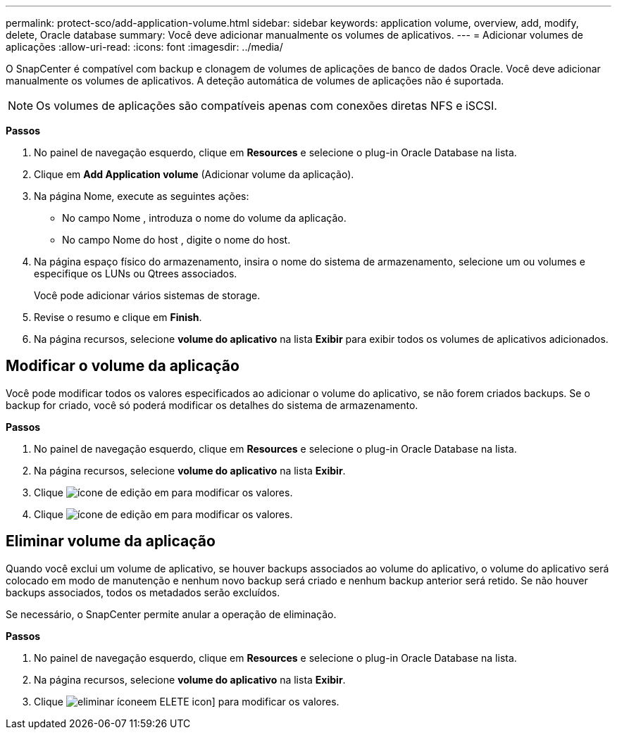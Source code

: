 ---
permalink: protect-sco/add-application-volume.html 
sidebar: sidebar 
keywords: application volume, overview, add, modify, delete, Oracle database 
summary: Você deve adicionar manualmente os volumes de aplicativos. 
---
= Adicionar volumes de aplicações
:allow-uri-read: 
:icons: font
:imagesdir: ../media/


[role="lead"]
O SnapCenter é compatível com backup e clonagem de volumes de aplicações de banco de dados Oracle. Você deve adicionar manualmente os volumes de aplicativos. A deteção automática de volumes de aplicações não é suportada.


NOTE: Os volumes de aplicações são compatíveis apenas com conexões diretas NFS e iSCSI.

*Passos*

. No painel de navegação esquerdo, clique em *Resources* e selecione o plug-in Oracle Database na lista.
. Clique em *Add Application volume* (Adicionar volume da aplicação).
. Na página Nome, execute as seguintes ações:
+
** No campo Nome , introduza o nome do volume da aplicação.
** No campo Nome do host , digite o nome do host.


. Na página espaço físico do armazenamento, insira o nome do sistema de armazenamento, selecione um ou volumes e especifique os LUNs ou Qtrees associados.
+
Você pode adicionar vários sistemas de storage.

. Revise o resumo e clique em *Finish*.
. Na página recursos, selecione *volume do aplicativo* na lista *Exibir* para exibir todos os volumes de aplicativos adicionados.




== Modificar o volume da aplicação

Você pode modificar todos os valores especificados ao adicionar o volume do aplicativo, se não forem criados backups. Se o backup for criado, você só poderá modificar os detalhes do sistema de armazenamento.

*Passos*

. No painel de navegação esquerdo, clique em *Resources* e selecione o plug-in Oracle Database na lista.
. Na página recursos, selecione *volume do aplicativo* na lista *Exibir*.
. Clique image:../media/edit_icon.gif["ícone de edição"] em para modificar os valores.
. Clique image:../media/edit_icon.gif["ícone de edição"] em para modificar os valores.




== Eliminar volume da aplicação

Quando você exclui um volume de aplicativo, se houver backups associados ao volume do aplicativo, o volume do aplicativo será colocado em modo de manutenção e nenhum novo backup será criado e nenhum backup anterior será retido. Se não houver backups associados, todos os metadados serão excluídos.

Se necessário, o SnapCenter permite anular a operação de eliminação.

*Passos*

. No painel de navegação esquerdo, clique em *Resources* e selecione o plug-in Oracle Database na lista.
. Na página recursos, selecione *volume do aplicativo* na lista *Exibir*.
. Clique image:../media/delete_icon.gif["eliminar ícone"]em ELETE icon] para modificar os valores.

